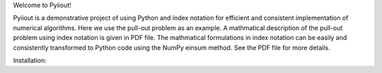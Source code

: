 Welcome to Pyiiout!

Pyiiout is a demonstrative project of using Python and index notation for efficient and consistent implementation of numerical algorithms. Here we use the pull-out problem as an example. A mathmatical description of the pull-out problem using index notation is given in PDF file. The mathmatical formulations in index notation can be easily and consistently transformed to Python code using the NumPy einsum method. See the PDF file for more details.

Installation:

